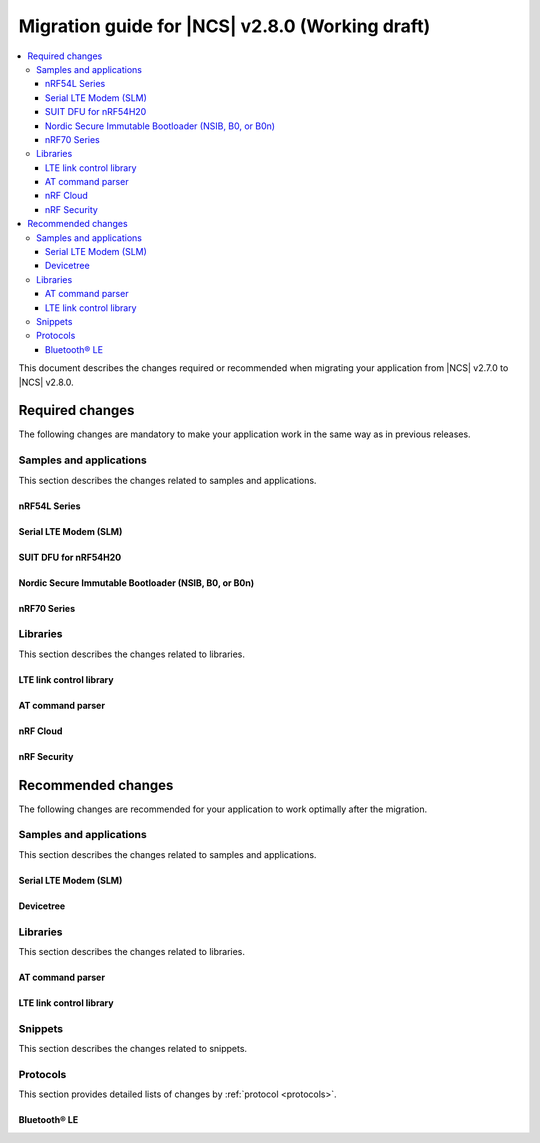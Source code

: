 .. _migration_2.8:

Migration guide for |NCS| v2.8.0 (Working draft)
################################################

.. contents::
   :local:
   :depth: 3

This document describes the changes required or recommended when migrating your application from |NCS| v2.7.0 to |NCS| v2.8.0.

.. HOWTO

   Add changes in the following format:

   Component (for example, application, sample or libraries)
   *********************************************************

   .. toggle::

      * Change1 and description
      * Change2 and description

.. _migration_2.8_required:

Required changes
****************

The following changes are mandatory to make your application work in the same way as in previous releases.

Samples and applications
========================

This section describes the changes related to samples and applications.

nRF54L Series
-------------

.. toggle::

   * Use the :ref:`ZMS (Zephyr Memory Storage) <zephyr:zms_api>` file subsystem for all devices that contain RRAM, such as the nRF54L Series devices.

Serial LTE Modem (SLM)
----------------------

.. toggle::

  * The handling of Release Assistance Indication (RAI) socket options has been updated in the ``#XSOCKETOPT`` command.
    The individual RAI-related socket options have been consolidated into a single ``SO_RAI`` option.
    You must modify your application to use the new ``SO_RAI`` option with the corresponding value to specify the RAI behavior.
    The changes are as follows:

    The ``SO_RAI_NO_DATA``, ``SO_RAI_LAST``, ``SO_RAI_ONE_RESP``, ``SO_RAI_ONGOING``, and ``SO_RAI_WAIT_MORE`` options have been replaced by the ``SO_RAI`` option with values from ``1`` to ``5``.

    Replace the following commands in your application code if they were used previously:

    * ``AT#XSOCKETOPT=1,50,`` with ``AT#XSOCKETOPT=1,61,1`` to indicate ``RAI_NO_DATA``.
    * ``AT#XSOCKETOPT=1,51,`` with ``AT#XSOCKETOPT=1,61,2`` to indicate ``RAI_LAST``.
    * ``AT#XSOCKETOPT=1,52,`` with ``AT#XSOCKETOPT=1,61,3`` to indicate ``RAI_ONE_RESP``.
    * ``AT#XSOCKETOPT=1,53,`` with ``AT#XSOCKETOPT=1,61,4`` to indicate ``RAI_ONGOING``.
    * ``AT#XSOCKETOPT=1,54,`` with ``AT#XSOCKETOPT=1,61,5`` to indicate ``RAI_WAIT_MORE``.

SUIT DFU for nRF54H20
---------------------

.. toggle::

  * The manifest sequence number is no longer configured through a :ref:`sysbuild <configuring_sysbuild>` Kconfig option.
    The values are now read from the :file:`VERSION` file, used for :ref:`zephyr:app-version-details` in Zephyr and the |NCS|.
    This change to the :ref:`sysbuild <configuring_sysbuild>` Kconfig option requires the following updates in the SUIT templates for your project:

       * Remove from all templates:

         .. code-block:: YAML

            suit-manifest-sequence-number: {{ sysbuild['config']['SB_CONFIG_SUIT_ENVELOPE_SEQUENCE_NUM'] }}

       * Add the line that corresponds to the manifest name, that is ``APP_ROOT_SEQ_NUM`` for the application root manifest:

         .. code-block:: YAML

            suit-manifest-sequence-number: {{ APP_ROOT_SEQ_NUM }}

    If the value of the sequence number was changed in your application, append the following line to the :file:`VERSION` file:

         .. code-block:: sh

            APP_ROOT_SEQ_NUM = <N>

    For the list of all variables, set through the :file:`VERSION`, refer to the :ref:`ug_nrf54h20_suit_customize_dfu`.

Nordic Secure Immutable Bootloader (NSIB, B0, or B0n)
-----------------------------------------------------

.. toggle::

   Custom printing has been dropped in favor of using the logging subsystem, with output printed out to the default logging device.
   The ``CONFIG_SECURE_BOOT_DEBUG`` Kconfig option has been removed.
   To disable logging in B0 or B0n, set the :kconfig:option:`CONFIG_LOG` option to ``n``.
   To send logs over RTT instead of UART, apply the following settings:

       * Enable the :kconfig:option:`CONFIG_USE_SEGGER_RTT` and :kconfig:option:`CONFIG_RTT_CONSOLE` Kconfig options.
       * Disable the :kconfig:option:`CONFIG_UART_CONSOLE` and :kconfig:option:`CONFIG_SERIAL` Kconfig options.

nRF70 Series
------------

.. toggle::

   * The nRF70 Series support is now part of Zephyr upstream and it requires the following changes:

    * The nRF70 Series driver namespace has been renamed from ``NRF700X`` to ``NRF70``.
      For example, ``CONFIG_NRF700X_RAW_DATA_RX`` to ``CONIFG_NRF70_RAW_DATA_RX``.
      Update your application configurations to use the new namespace.
    * The nRF70 Series driver now uses per-module kernel heap with a higher default.
      If a sample or an application uses the kernel heap but uses less than the default size, a build warning is displayed.
      Use the :kconfig:option:`CONFIG_HEAP_MEM_POOL_IGNORE_MIN` Kconfig option and enable it to suppress the warning.

   * The WPA supplicant is also now part of Zephy upstream and it requires the following changes:

    * The WPA supplicant namespace has been renamed from ``WPA_SUPP`` to ``WIFI_NM_WPA_SUPPLICANT``.
      For example, ``CONFIG_WPA_SUPP=y`` to ``CONFIG_WIFI_NM_WPA_SUPPLICANT=y``.
      Update your application configurations to use the new namespace.

   * The SR co-existence feature should now be explicitly enabled using the :kconfig:option:`CONFIG_NRF70_SR_COEX` Kconfig option.
     The RF switch feature should be enabled using the :kconfig:option:`CONFIG_NRF70_SR_COEX_RF_SWITCH` Kconfig option.

Libraries
=========

This section describes the changes related to libraries.

LTE link control library
------------------------

.. toggle::

   * For applications using :ref:`lte_lc_readme`:

     * Remove all instances of the :c:func:`lte_lc_init` function.
     * Replace the use of the :c:func:`lte_lc_deinit` function with the :c:func:`lte_lc_power_off` function.
     * Replace the use of the :c:func:`lte_lc_init_and_connect` function with the :c:func:`lte_lc_connect` function.
     * Replace the use of the :c:func:`lte_lc_init_and_connect_async` function with the :c:func:`lte_lc_connect_async` function.
     * Replace the use of the :c:macro:`LTE_LC_ON_CFUN` macro with the :c:macro:`NRF_MODEM_LIB_ON_CFUN` macro.
     * Remove the use of the ``CONFIG_LTE_NETWORK_USE_FALLBACK`` Kconfig option.
       Use the :kconfig:option:`CONFIG_LTE_NETWORK_MODE_LTE_M_NBIOT` or :kconfig:option:`CONFIG_LTE_NETWORK_MODE_LTE_M_NBIOT_GPS` Kconfig option instead.
       In addition, you can control the priority between LTE-M and NB-IoT using the :kconfig:option:`CONFIG_LTE_MODE_PREFERENCE` Kconfig option.

AT command parser
-----------------

.. toggle::

  * The :c:func:`at_parser_cmd_type_get` has been renamed to :c:func:`at_parser_at_cmd_type_get`.

nRF Cloud
---------

.. toggle::

   * The :kconfig:option:`CONFIG_NRF_CLOUD_COAP_DOWNLOADS` Kconfig option has been enabled by default for nRF Cloud CoAP projects using the :kconfig:option:`CONFIG_NRF_CLOUD_FOTA_POLL` or :kconfig:option:`CONFIG_NRF_CLOUD_PGPS` Kconfig option.
     Set the :kconfig:option:`CONFIG_COAP_EXTENDED_OPTIONS_LEN_VALUE` Kconfig option to at least ``80`` for P-GPS and ``192`` for FOTA.

nRF Security
------------

.. toggle::

   * The ``CONFIG_CRACEN_LOAD_KMU_SEED`` Kconfig option was renamed to :kconfig:option:`CONFIG_CRACEN_IKG_SEED_LOAD`.
   * The ``CONFIG_MBEDTLS_CIPHER_MODE_CFB`` and ``CONFIG_MBEDTLS_CIPHER_MODE_OFB`` Kconfig options have been removed.
     Use other cipher modes instead.

.. _migration_2.8_recommended:

Recommended changes
*******************

The following changes are recommended for your application to work optimally after the migration.

Samples and applications
========================

This section describes the changes related to samples and applications.

Serial LTE Modem (SLM)
----------------------

.. toggle::

   The :file:`overlay-native_tls.conf` overlay file is no longer supported with the ``thingy91/nrf9160/ns`` board target due to flash memory constraints.
   If you need to use native TLS with Thingy:91, you must disable features from the :file:`prj.conf` and :file:`overlay-native_tls.conf` configuration files to free up flash memory.

Devicetree
----------

.. toggle::

   The ``nordic,owned-memory`` and ``nordic,owned-partitions`` bindings have been updated, making these properties deprecated:

     * ``owner-id``
     * ``perm-read``
     * ``perm-write``
     * ``perm-execute``
     * ``perm-secure``
     * ``non-secure-callable``

   It is recommended to use the ``nordic,access`` property instead.
   The board files and sample overlays in the |NCS| are already updated to use it.
   See :file:`ncs/zephyr/dts/bindings/reserved-memory/nordic,owned-memory.yaml` for more details.

   If both of the new and deprecated properties are set on the same devicetree node, then only ``nordic,access`` will take effect.
   Therefore, it may not be possible to override the default permissions of an existing memory node using the old properties.

   Example before:

   .. code-block:: devicetree

      &cpuapp_ram0x_region {
         compatible = "nordic,owned-memory";
         owner-id = <2>;
         perm-read;
         perm-write;
         perm-execute;
         perm-secure;
      };

   Example after:

   .. code-block:: devicetree

      &cpuapp_ram0x_region {
         compatible = "nordic,owned-memory";
         nordic,access = <NRF_OWNER_ID_APPLICATION NRF_PERM_RWXS>;
      };

Libraries
=========

This section describes the changes related to libraries.

AT command parser
-----------------

.. toggle::

  * The :ref:`at_cmd_parser_readme` library has been deprecated in favor of the :ref:`at_parser_readme` library and will be removed in a future version.

    You can follow this guide to migrate your application to use the :ref:`at_parser_readme` library.
    This will reduce the footprint of the application and will decrease memory requirements on the heap.

    To replace :ref:`at_cmd_parser_readme` with the :ref:`at_parser_readme`, complete the following steps:

    1. Replace the :kconfig:option:`CONFIG_AT_CMD_PARSER` Kconfig option with the :kconfig:option:`CONFIG_AT_PARSER` Kconfig option.

    #. Replace header files:

       * Remove:

         .. code-block:: C

          #include <modem/at_cmd_parser.h>
          #include <modem/at_params.h>

       * Add:

         .. code-block:: C

          #include <modem/at_parser.h>

    #. Replace AT parameter list:

       * Remove:

         .. code-block:: C

          struct at_param_list param_list;

       * Add:

         .. code-block:: C

          struct at_parser parser;

    #. Replace AT parameter list initialization:

       * Remove:

         .. code-block:: C

          /* `param_list` is a pointer to the AT parameter list.
           * `AT_PARAMS_COUNT` is the maximum number of parameters of the list.
           */
          at_params_list_init(&param_list, AT_PARAMS_COUNT);

          /* Other code. */

          /* `at_string` is the AT command string to be parsed.
           * `&remainder` is a pointer to the returned remainder after parsing.
           * `&param_list` is a pointer to the AT parameter list.
           */
          at_parser_params_from_str(at_string, &remainder, &param_list);

       * Add:

         .. code-block:: C

          /* `&at_parser` is a pointer to the AT parser.
           * `at_string` is the AT command string to be parsed.
           */
          at_parser_init(&at_parser, at_string);

         .. note::

            Remember to check the returned error codes from the :ref:`at_parser_readme` functions.
            For the sake of simplicity, they have been omitted in this migration guide.
            Refer to the :ref:`at_parser_readme` documentation for more information on the API and the returned error codes.

    #. Replace integer parameter retrieval:

       * Remove:

         .. code-block:: C

          int value;

          /* `&param_list` is a pointer to the AT parameter list.
           * `index` is the index of the parameter to retrieve.
           * `&value` is a pointer to the output integer variable.
           */
          at_params_int_get(&param_list, index, &value);

          uint16_t value;
          at_params_unsigned_short_get(&param_list, index, &value);

          /* Other variants: */
          at_params_short_get(&param_list, index, &value);
          at_params_unsigned_int_get(&param_list, index, &value);
          at_params_int64_get(&param_list, index, &value);

       * Add:

         .. code-block:: C

          int value;

          /* `&at_parser` is a pointer to the AT parser.
           * `index` is the index of the parameter to retrieve.
           * `&value` is a pointer to the output integer variable.
           *
           * Note: this function is type-generic on the type of the output integer variable.
           */
          err = at_parser_num_get(&at_parser, index, &value);

          uint16_t value;
          /* Note: this function is type-generic on the type of the output integer variable. */
          err = at_parser_num_get(&at_parser, index, &value);

    #. Replace string parameter retrieval:

       * Remove:

         .. code-block:: C

          /* `&param_list` is a pointer to the AT parameter list.
           * `index` is the index of the parameter to retrieve.
           * `value` is the output buffer where the string is copied into.
           * `&len` is a pointer to the length of the copied string.
           *
           * Note: the copied string is not null-terminated.
           */
          at_params_string_get(&param_list, index, value, &len);

          /* Null-terminate the string. */
          value[len] = '\0';

       * Add:

         .. code-block:: C

          /* `&at_parser` is a pointer to the AT parser.
           * `index` is the index of the parameter to retrieve.
           * `value` is the output buffer where the string is copied into.
           * `&len` is a pointer to the length of the copied string.
           *
           * Note: the copied string is null-terminated.
           */
          at_parser_string_get(&at_parser, index, value, &len);

    #. Replace parameter count retrieval:

       * Remove:

         .. code-block:: C

          /* `&param_list` is a pointer to the AT parameter list.
           * `count` is the returned parameter count.
           */
          uint32_t count = at_params_valid_count_get(&param_list);

       * Add:

         .. code-block:: C

          size_t count;

          /* `&at_parser` is a pointer to the AT parser.
           * `&count` is a pointer to the returned parameter count.
           */
          at_parser_cmd_count_get(&at_parser, &count);

    #. Replace command type retrieval:

       * Remove:

         .. code-block:: C

          /* `at_string` is the AT string that we want to retrieve the command type of.
           */
          enum at_cmd_type type = at_parser_at_cmd_type_get(at_string);

       * Add:

         .. code-block:: C

          enum at_parser_cmd_type type;

          /* `&at_parser` is a pointer to the AT parser.
           * `&type` pointer to the returned command type.
           */
          at_parser_cmd_type_get(&at_parser, &type);

LTE link control library
------------------------

.. toggle::

   * For applications using :ref:`lte_lc_readme`:

     * Replace the use of the :c:func:`lte_lc_factory_reset` function with the following:

      * If the :c:enumerator:`LTE_LC_FACTORY_RESET_ALL` value is used with the :c:func:`lte_lc_factory_reset` function:

         .. code-block:: C

            #include <nrf_modem_at.h>

            err = nrf_modem_at_printf("AT%%XFACTORYRESET=0");

      * If the :c:enumerator:`LTE_LC_FACTORY_RESET_USER` value is used with the :c:func:`lte_lc_factory_reset` function:

         .. code-block:: C

            #include <nrf_modem_at.h>

            err = nrf_modem_at_printf("AT%%XFACTORYRESET=1");

     * Replace the use of the :c:func:`lte_lc_reduced_mobility_get` function with the following:

      .. code-block:: C

         #include <nrf_modem_at.h>

         uint16_t mode;

         ret = nrf_modem_at_scanf("AT%REDMOB?", "%%REDMOB: %hu", &mode);
         if (ret != 1) {
            /* Handle failure. */
         } else {
            /* Handle success. */
         }

     * Replace the use of the :c:func:`lte_lc_reduced_mobility_set` function with the following:

      * If the :c:enumerator:`LTE_LC_REDUCED_MOBILITY_DEFAULT` value is used with the :c:func:`lte_lc_reduced_mobility_set` function:

         .. code-block:: C

            #include <nrf_modem_at.h>

            err = nrf_modem_at_printf("AT%%REDMOB=0");

      * If the :c:enumerator:`LTE_LC_REDUCED_MOBILITY_NORDIC` value is used with the :c:func:`lte_lc_reduced_mobility_set` function:

         .. code-block:: C

            #include <nrf_modem_at.h>

            err = nrf_modem_at_printf("AT%%REDMOB=1");

      * If the :c:enumerator:`LTE_LC_REDUCED_MOBILITY_DISABLED` value is used with the :c:func:`lte_lc_reduced_mobility_set` function:

         .. code-block:: C

            #include <nrf_modem_at.h>

            err = nrf_modem_at_printf("AT%%REDMOB=2");

Snippets
========

This section describes the changes related to snippets.

.. toggle::

   The existing snippet ``nrf70-debug`` has been removed and divided into three sub-snippets as below:

   * ``nrf70-driver-debug`` - To enable the nRF70 driver debug logs.

   * ``nrf70-driver-verbose-logs`` - To enable the nRF70 driver, firmware interface, and BUS interface debug logs.

   * ``wpa-supplicant-debug`` - To enable supplicant logs.

Protocols
=========

This section provides detailed lists of changes by :ref:`protocol <protocols>`.

Bluetooth® LE
-------------

.. toggle::

   *  To use the Zephyr Bluetooth LE Controller, use the :ref:`bt-ll-sw-split <zephyr:snippet-bt-ll-sw-split>` snippet (see :ref:`app_build_snippets`).

